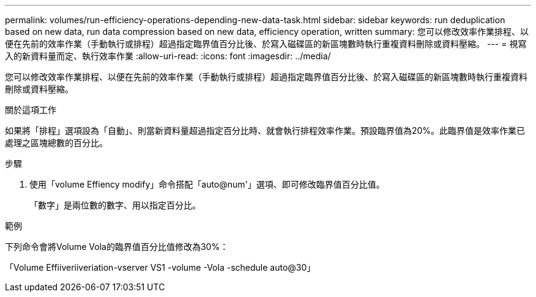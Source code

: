 ---
permalink: volumes/run-efficiency-operations-depending-new-data-task.html 
sidebar: sidebar 
keywords: run deduplication based on new data, run data compression based on new data, efficiency operation, written 
summary: 您可以修改效率作業排程、以便在先前的效率作業（手動執行或排程）超過指定臨界值百分比後、於寫入磁碟區的新區塊數時執行重複資料刪除或資料壓縮。 
---
= 視寫入的新資料量而定、執行效率作業
:allow-uri-read: 
:icons: font
:imagesdir: ../media/


[role="lead"]
您可以修改效率作業排程、以便在先前的效率作業（手動執行或排程）超過指定臨界值百分比後、於寫入磁碟區的新區塊數時執行重複資料刪除或資料壓縮。

.關於這項工作
如果將「排程」選項設為「自動」、則當新資料量超過指定百分比時、就會執行排程效率作業。預設臨界值為20%。此臨界值是效率作業已處理之區塊總數的百分比。

.步驟
. 使用「volume Effiency modify」命令搭配「auto@num'」選項、即可修改臨界值百分比值。
+
「數字」是兩位數的數字、用以指定百分比。



.範例
下列命令會將Volume Vola的臨界值百分比值修改為30%：

「Volume Effiiveriiveriation-vserver VS1 -volume -Vola -schedule auto@30」

